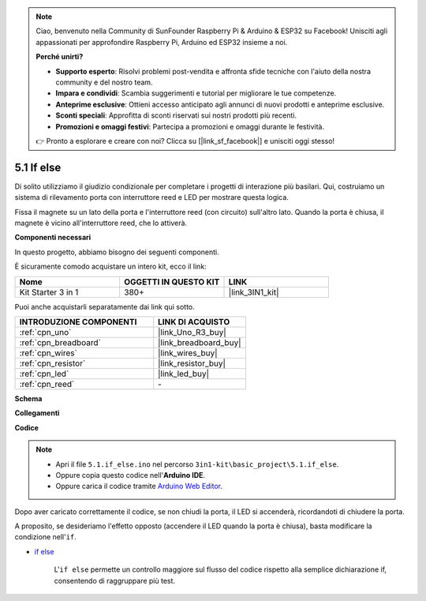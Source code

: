 .. note::

    Ciao, benvenuto nella Community di SunFounder Raspberry Pi & Arduino & ESP32 su Facebook! Unisciti agli appassionati per approfondire Raspberry Pi, Arduino ed ESP32 insieme a noi.

    **Perché unirti?**

    - **Supporto esperto**: Risolvi problemi post-vendita e affronta sfide tecniche con l'aiuto della nostra community e del nostro team.
    - **Impara e condividi**: Scambia suggerimenti e tutorial per migliorare le tue competenze.
    - **Anteprime esclusive**: Ottieni accesso anticipato agli annunci di nuovi prodotti e anteprime esclusive.
    - **Sconti speciali**: Approfitta di sconti riservati sui nostri prodotti più recenti.
    - **Promozioni e omaggi festivi**: Partecipa a promozioni e omaggi durante le festività.

    👉 Pronto a esplorare e creare con noi? Clicca su [|link_sf_facebook|] e unisciti oggi stesso!

.. _ar_if_else:

5.1 If else
================

Di solito utilizziamo il giudizio condizionale per completare i progetti di interazione più basilari.
Qui, costruiamo un sistema di rilevamento porta con interruttore reed e LED per mostrare questa logica.

Fissa il magnete su un lato della porta e l'interruttore reed (con circuito) sull'altro lato.
Quando la porta è chiusa, il magnete è vicino all'interruttore reed, che lo attiverà.

**Componenti necessari**

In questo progetto, abbiamo bisogno dei seguenti componenti.

È sicuramente comodo acquistare un intero kit, ecco il link:

.. list-table::
    :widths: 20 20 20
    :header-rows: 1

    *   - Nome	
        - OGGETTI IN QUESTO KIT
        - LINK
    *   - Kit Starter 3 in 1
        - 380+
        - |link_3IN1_kit|

Puoi anche acquistarli separatamente dai link qui sotto.

.. list-table::
    :widths: 30 20
    :header-rows: 1

    *   - INTRODUZIONE COMPONENTI
        - LINK DI ACQUISTO

    *   - :ref:`cpn_uno`
        - |link_Uno_R3_buy|
    *   - :ref:`cpn_breadboard`
        - |link_breadboard_buy|
    *   - :ref:`cpn_wires`
        - |link_wires_buy|
    *   - :ref:`cpn_resistor`
        - |link_resistor_buy|
    *   - :ref:`cpn_led`
        - |link_led_buy|
    *   - :ref:`cpn_reed`
        - \-

**Schema**

.. image:: img/circuit_8.1_ifelse.png

**Collegamenti**

.. image:: img/if_else_bb.jpg
    :width: 600
    :align: center

**Codice**

.. note::

    * Apri il file ``5.1.if_else.ino`` nel percorso ``3in1-kit\basic_project\5.1.if_else``.
    * Oppure copia questo codice nell'**Arduino IDE**.
    
    * Oppure carica il codice tramite `Arduino Web Editor <https://docs.arduino.cc/cloud/web-editor/tutorials/getting-started/getting-started-web-editor>`_.

.. raw:: html
    
    <iframe src=https://create.arduino.cc/editor/sunfounder01/c7bf6236-1276-45a0-8d34-008d2d838476/preview?embed style="height:510px;width:100%;margin:10px 0" frameborder=0></iframe>
    
Dopo aver caricato correttamente il codice, se non chiudi la porta, il LED si accenderà, ricordandoti di chiudere la porta.

A proposito, se desideriamo l'effetto opposto (accendere il LED quando la porta è chiusa), basta modificare la condizione nell'``if``.

* `if else <https://www.arduino.cc/reference/en/language/structure/control-structure/else/>`_

    L'``if else`` permette un controllo maggiore sul flusso del codice rispetto alla semplice dichiarazione if, consentendo di raggruppare più test.
